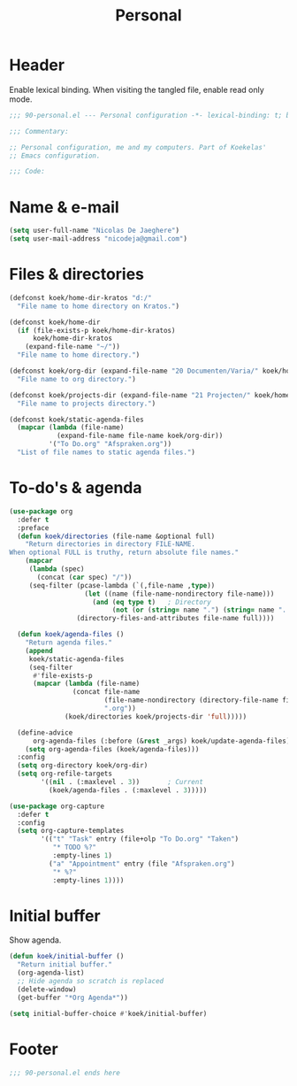 #+TITLE: Personal

* Header
Enable lexical binding. When visiting the tangled file, enable read
only mode.

#+BEGIN_SRC emacs-lisp
  ;;; 90-personal.el --- Personal configuration -*- lexical-binding: t; buffer-read-only: t; -*-

  ;;; Commentary:

  ;; Personal configuration, me and my computers. Part of Koekelas'
  ;; Emacs configuration.

  ;;; Code:
#+END_SRC

* Name & e-mail
#+BEGIN_SRC emacs-lisp
  (setq user-full-name "Nicolas De Jaeghere")
  (setq user-mail-address "nicodeja@gmail.com")
#+END_SRC

* Files & directories
#+BEGIN_SRC emacs-lisp
  (defconst koek/home-dir-kratos "d:/"
    "File name to home directory on Kratos.")

  (defconst koek/home-dir
    (if (file-exists-p koek/home-dir-kratos)
        koek/home-dir-kratos
      (expand-file-name "~/"))
    "File name to home directory.")

  (defconst koek/org-dir (expand-file-name "20 Documenten/Varia/" koek/home-dir)
    "File name to org directory.")

  (defconst koek/projects-dir (expand-file-name "21 Projecten/" koek/home-dir)
    "File name to projects directory.")

  (defconst koek/static-agenda-files
    (mapcar (lambda (file-name)
              (expand-file-name file-name koek/org-dir))
            '("To Do.org" "Afspraken.org"))
    "List of file names to static agenda files.")
#+END_SRC

* To-do's & agenda
#+BEGIN_SRC emacs-lisp
  (use-package org
    :defer t
    :preface
    (defun koek/directories (file-name &optional full)
      "Return directories in directory FILE-NAME.
  When optional FULL is truthy, return absolute file names."
      (mapcar
       (lambda (spec)
         (concat (car spec) "/"))
       (seq-filter (pcase-lambda (`(,file-name ,type))
                     (let ((name (file-name-nondirectory file-name)))
                       (and (eq type t)   ; Directory
                            (not (or (string= name ".") (string= name ".."))))))
                   (directory-files-and-attributes file-name full))))

    (defun koek/agenda-files ()
      "Return agenda files."
      (append
       koek/static-agenda-files
       (seq-filter
        #'file-exists-p
        (mapcar (lambda (file-name)
                  (concat file-name
                          (file-name-nondirectory (directory-file-name file-name))
                          ".org"))
                (koek/directories koek/projects-dir 'full)))))

    (define-advice
        org-agenda-files (:before (&rest _args) koek/update-agenda-files)
      (setq org-agenda-files (koek/agenda-files)))
    :config
    (setq org-directory koek/org-dir)
    (setq org-refile-targets
          '((nil . (:maxlevel . 3))       ; Current
            (koek/agenda-files . (:maxlevel . 3)))))

  (use-package org-capture
    :defer t
    :config
    (setq org-capture-templates
          '(("t" "Task" entry (file+olp "To Do.org" "Taken")
             "* TODO %?"
             :empty-lines 1)
            ("a" "Appointment" entry (file "Afspraken.org")
             "* %?"
             :empty-lines 1))))
#+END_SRC

* Initial buffer
Show agenda.

#+BEGIN_SRC emacs-lisp
  (defun koek/initial-buffer ()
    "Return initial buffer."
    (org-agenda-list)
    ;; Hide agenda so scratch is replaced
    (delete-window)
    (get-buffer "*Org Agenda*"))

  (setq initial-buffer-choice #'koek/initial-buffer)
#+END_SRC

* Footer
#+BEGIN_SRC emacs-lisp
  ;;; 90-personal.el ends here
#+END_SRC
